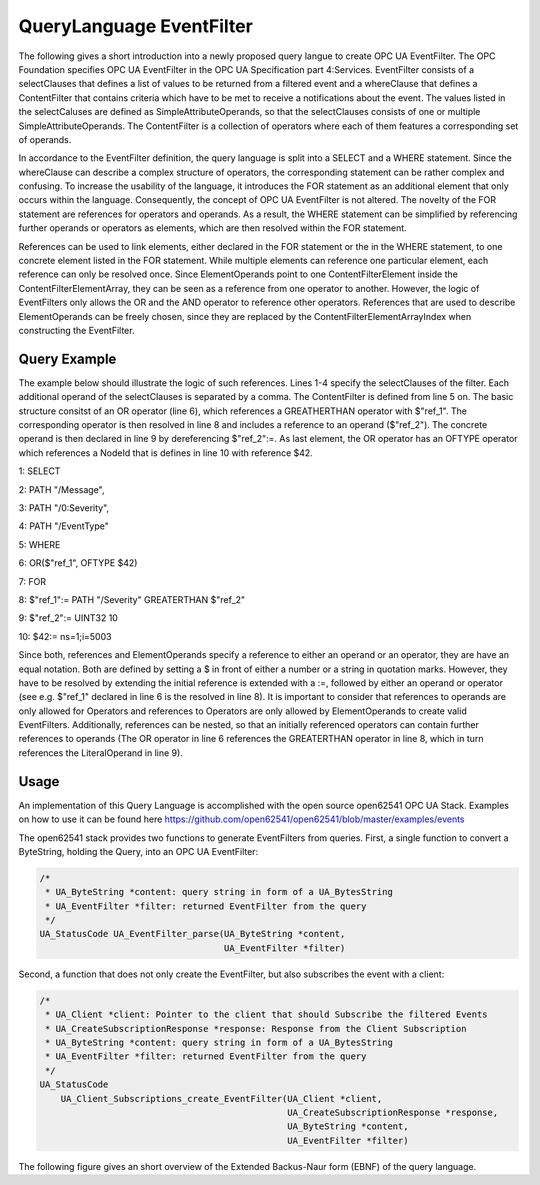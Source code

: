 
QueryLanguage EventFilter
===========================


The following gives a short introduction into a newly proposed query langue to create OPC UA EventFilter.
The OPC Foundation specifies OPC UA EventFilter in the OPC UA Specification part 4:Services. EventFilter
consists of a selectClauses that defines a list of values to be returned from a filtered event and a whereClause
that defines a ContentFilter that contains criteria which have to be met to receive a notifications about the event. The values
listed in the selectCaluses are defined as SimpleAttributeOperands, so that the selectClauses consists of one or
multiple SimpleAttributeOperands. The ContentFilter is a collection of operators where each of them features
a corresponding set of operands.


In accordance to the EventFilter definition, the query language is split into a SELECT and a WHERE statement. Since the
whereClause can describe a complex structure of operators, the corresponding statement can be rather complex and confusing.
To increase the usability of the language, it introduces the FOR statement as an additional element that only occurs
within the language. Consequently, the concept of OPC UA EventFilter is not altered. The novelty of the FOR statement
are references for operators and operands. As a result, the WHERE statement can be simplified by referencing further
operands or operators as elements, which are then resolved within the FOR statement.


References can be used to link elements, either declared in the FOR statement or the in the  WHERE statement, to one
concrete element listed in the FOR statement. While multiple elements can reference one particular element,
each reference can only be resolved once. Since ElementOperands point to one ContentFilterElement inside the
ContentFilterElementArray, they can be seen as a reference from one operator to another. However, the logic of EventFilters only allows the OR and the AND operator to reference other operators.
References that are used to describe ElementOperands can be freely chosen, since they are replaced by the ContentFilterElementArrayIndex when constructing the EventFilter.

Query Example
-------------

The example below should illustrate the logic of such references. Lines 1-4 specify the selectClauses of the filter. Each additional operand of the selectClauses is separated by a comma.
The ContentFilter is defined from line 5 on. The basic structure consitst of an OR operator (line 6), which references
a GREATHERTHAN operator with $"ref_1". The corresponding operator is then resolved in line 8 and includes a reference to
an operand ($"ref_2"). The concrete operand is then declared in line 9 by dereferencing $"ref_2":=. As last element, the OR
operator has an OFTYPE operator which references a NodeId that is defines in line 10 with reference $42.

1: SELECT

2: PATH "/Message",

3: PATH "/0:Severity",

4: PATH "/EventType"



5: WHERE

6: OR($"ref_1", OFTYPE $42)



7: FOR

8: $"ref_1":= PATH "/Severity" GREATERTHAN $"ref_2"

9: $"ref_2":= UINT32 10

10: $42:= ns=1;i=5003

Since both, references and ElementOperands specify a reference to either an operand or an operator, they are have an equal notation.
Both are defined by setting a $ in front of either a number or a string in quotation marks.
However, they have to be resolved by extending the initial reference is extended with a :=, followed by either an operand or operator (see e.g. $"ref_1" declared in line 6 is the resolved in line 8). It
is important to consider that references to operands are only allowed for Operators and references to Operators are only
allowed by ElementOperands to create valid EventFilters. Additionally, references
can be nested, so that an initially referenced operators can contain further references to operands (The OR operator in line 6 references the GREATERTHAN operator in line 8, which in turn references the LiteralOperand in line 9).

Usage
------------------

An implementation of this Query Language is accomplished with the open source open62541 OPC UA Stack. Examples on how to use it can be found here https://github.com/open62541/open62541/blob/master/examples/events

The open62541 stack provides two functions to generate EventFilters from queries. First, a single function to convert a ByteString, holding the Query, into an OPC UA EventFilter:

.. code-block:: c

    /*
     * UA_ByteString *content: query string in form of a UA_BytesString
     * UA_EventFilter *filter: returned EventFilter from the query
     */
    UA_StatusCode UA_EventFilter_parse(UA_ByteString *content,
                                       UA_EventFilter *filter)


Second, a function that does not only create the EventFilter, but also subscribes the event with a client:

.. code-block:: c

    /*
     * UA_Client *client: Pointer to the client that should Subscribe the filtered Events
     * UA_CreateSubscriptionResponse *response: Response from the Client Subscription
     * UA_ByteString *content: query string in form of a UA_BytesString
     * UA_EventFilter *filter: returned EventFilter from the query
     */
    UA_StatusCode
        UA_Client_Subscriptions_create_EventFilter(UA_Client *client,
                                                   UA_CreateSubscriptionResponse *response,
                                                   UA_ByteString *content,
                                                   UA_EventFilter *filter)


The following figure gives an short overview of the Extended Backus-Naur form (EBNF) of the query language.

.. raw:: html

    <iframe src="_static/parser_ebnf.html" height="500px" width="100%"></iframe>
